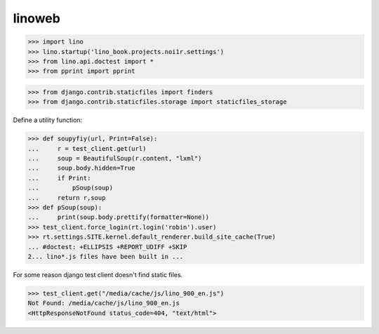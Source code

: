 .. doctest docs/specs/linoweb.rst
.. _specs.linoweb:

=======
linoweb
=======

>>> import lino
>>> lino.startup('lino_book.projects.noi1r.settings')
>>> from lino.api.doctest import *
>>> from pprint import pprint

>>> from django.contrib.staticfiles import finders
>>> from django.contrib.staticfiles.storage import staticfiles_storage

Define a utility function:

>>> def soupyfiy(url, Print=False):
...     r = test_client.get(url)
...     soup = BeautifulSoup(r.content, "lxml")
...     soup.body.hidden=True
...     if Print:
...         pSoup(soup)
...     return r,soup
>>> def pSoup(soup):
...     print(soup.body.prettify(formatter=None))
>>> test_client.force_login(rt.login('robin').user)
>>> rt.settings.SITE.kernel.default_renderer.build_site_cache(True)
... #doctest: +ELLIPSIS +REPORT_UDIFF +SKIP
2... lino*.js files have been built in ...


For some reason django test client doesn't find static files.

>>> test_client.get("/media/cache/js/lino_900_en.js")
Not Found: /media/cache/js/lino_900_en.js
<HttpResponseNotFound status_code=404, "text/html">
